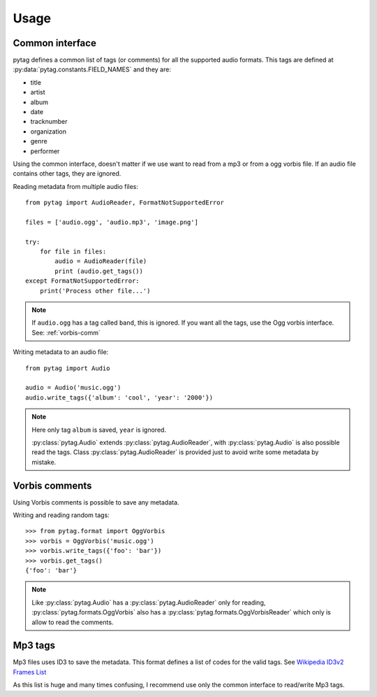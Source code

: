 =====
Usage
=====

Common interface
----------------

pytag defines a common list of tags (or comments) for all the supported audio
formats. This tags are defined at :py:data:`pytag.constants.FIELD_NAMES` and
they are:

* title
* artist
* album
* date
* tracknumber
* organization
* genre
* performer

Using the common interface, doesn't matter if we use want to read from a mp3 or
from a ogg vorbis file. If an audio file contains other tags, they are ignored.

Reading metadata from multiple audio files:

::

    from pytag import AudioReader, FormatNotSupportedError

    files = ['audio.ogg', 'audio.mp3', 'image.png']

    try:
        for file in files:
            audio = AudioReader(file)
            print (audio.get_tags())
    except FormatNotSupportedError:
        print('Process other file...')

.. note::

    If ``audio.ogg`` has a tag called ``band``, this is ignored. If you want
    all the tags, use the Ogg vorbis interface. See:
    :ref:`vorbis-comm`


Writing metadata to an audio file:

::

    from pytag import Audio

    audio = Audio('music.ogg')
    audio.write_tags({'album': 'cool', 'year': '2000'})

.. note::

    Here only tag ``album`` is saved, ``year`` is ignored.

    :py:class:`pytag.Audio` extends :py:class:`pytag.AudioReader`, with
    :py:class:`pytag.Audio` is also possible read the tags. Class
    :py:class:`pytag.AudioReader` is provided just to avoid write some metadata
    by mistake.


.. _vorbis-comm:

Vorbis comments
---------------

Using Vorbis comments is possible to save any metadata.

Writing and reading random tags:

::

    >>> from pytag.format import OggVorbis
    >>> vorbis = OggVorbis('music.ogg')
    >>> vorbis.write_tags({'foo': 'bar'})
    >>> vorbis.get_tags()
    {'foo': 'bar'}

.. note::

    Like :py:class:`pytag.Audio` has a :py:class:`pytag.AudioReader` only for
    reading, :py:class:`pytag.formats.OggVorbis` also has a
    :py:class:`pytag.formats.OggVorbisReader` which only is allow to read the
    comments.

Mp3 tags
--------

Mp3 files uses ID3 to save the metadata. This format defines a list of codes
for the valid tags. See `Wikipedia ID3v2 Frames List
<http://en.wikipedia.org/wiki/ID3#ID3v2_Frame_Specification_.28Version_2.3.29>`_

As this list is huge and many times confusing, I recommend use only the common
interface to read/write Mp3 tags.


